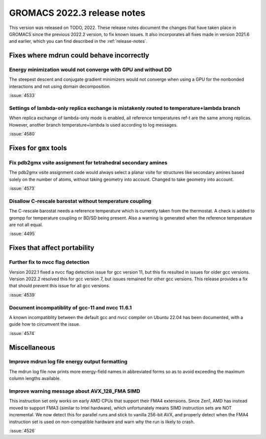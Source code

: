 GROMACS 2022.3 release notes
----------------------------

This version was released on TODO, 2022. These release notes
document the changes that have taken place in GROMACS since the
previous 2022.2 version, to fix known issues. It also incorporates all
fixes made in version 2021.6 and earlier, which you can find described
in the :ref:`release-notes`.

.. Note to developers!
   Please use """"""" to underline the individual entries for fixed issues in the subfolders,
   otherwise the formatting on the webpage is messed up.
   Also, please use the syntax :issue:`number` to reference issues on GitLab, without the
   a space between the colon and number!

Fixes where mdrun could behave incorrectly
^^^^^^^^^^^^^^^^^^^^^^^^^^^^^^^^^^^^^^^^^^^^^^^^

Energy minimization would not converge with GPU and without DD
""""""""""""""""""""""""""""""""""""""""""""""""""""""""""""""

The steepest descent and conjugate gradient minimizers would not converge
when using a GPU for the nonbonded interactions and not using domain
decomposition.

:issue:`4533`

Settings of lambda-only replica exchange is mistakenly routed to temperature+lambda branch
""""""""""""""""""""""""""""""""""""""""""""""""""""""""""""""""""""""""""""""""""""""""""

When replica exchange of lambda-only mode is enabled, all reference temperatures ref-t
are the same among replicas. However, another branch temperature+lambda is used according
to log messages.

:issue:`4580`

Fixes for ``gmx`` tools
^^^^^^^^^^^^^^^^^^^^^^^

Fix pdb2gmx vsite assignment for tetrahedral secondary amines
"""""""""""""""""""""""""""""""""""""""""""""""""""""""""""""
The pdb2gmx vsite assignment code would always select a planar vsite for structures like secondary
amines based solely on the number of atoms, without taking geometry into account. Changed
to take geometry into account.

:issue:`4573`

Disallow C-rescale barostat without temperature coupling
""""""""""""""""""""""""""""""""""""""""""""""""""""""""

The C-rescale barostat needs a reference temperature which is currently taken
from the thermostat. A check is added to grompp for temperature coupling or BD/SD
being present. Also a warning is generated when the reference temperature are
not all equal.

:issue:`4495`

Fixes that affect portability
^^^^^^^^^^^^^^^^^^^^^^^^^^^^^

Further fix to nvcc flag detection
""""""""""""""""""""""""""""""""""

Version 2022.1 fixed a nvcc flag detection issue for gcc version 11,
but this fix resulted in issues for older gcc versions. Version 2022.2
resolved this for gcc version 7, but issues remained for other gcc
versions. This release provides a fix that should prevent this issue
for all gcc versions.

:issue:`4539`

Document incompatiblity of gcc-11 and nvcc 11.6.1
"""""""""""""""""""""""""""""""""""""""""""""""""

A known incompatiblity between the default gcc and nvcc compiler on
Ubuntu 22.04 has been documented, with a guide how to circumvent the issue.

:issue:`4574`

Miscellaneous
^^^^^^^^^^^^^

Improve mdrun log file energy output formatting
"""""""""""""""""""""""""""""""""""""""""""""""

The mdrun log file now prints more energy-field names in abbreviated
forms so as to avoid exceeding the maximum column lengths available.

Improve warning message about AVX_128_FMA SIMD
""""""""""""""""""""""""""""""""""""""""""""""

This instruction set only works on early AMD CPUs that support their
FMA4 extensions. Since Zen1, AMD has instead moved to support FMA3
(similar to Intel hardware), which unfortunately means SIMD instruction
sets are NOT incremental. We now detect this for parallel runs and stick
to vanilla 256-bit AVX, and properly detect when the FMA4 instruction
set is used on non-compatible hardware and warn why the run is likely to
crash.

:issue:`4526`
